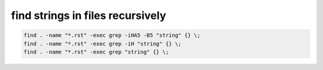 ﻿

.. index::
   pair: cli ; find strings in files


=================================
find strings in files recursively
=================================

.. code-block:: bash

    find . -name "*.rst" -exec grep -iHA5 -B5 "string" {} \;
    find . -name "*.rst" -exec grep -iH "string" {} \;
    find . -name "*.rst" -exec grep "string" {} \;



















